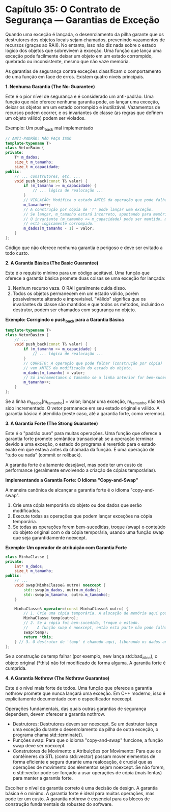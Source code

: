 * Capítulo 35: O Contrato de Segurança — Garantias de Exceção

Quando uma exceção é lançada, o desenrolamento da pilha garante que os destrutores dos objetos locais sejam chamados, prevenindo vazamentos de recursos (graças ao RAII). No entanto, isso não diz nada sobre o estado lógico dos objetos que sobrevivem à exceção. Uma função que lança uma exceção pode facilmente deixar um objeto em um estado corrompido, quebrado ou inconsistente, mesmo que não vaze memória.

As garantias de segurança contra exceções classificam o comportamento de uma função em face de erros. Existem quatro níveis principais.

*1. Nenhuma Garantia (The No-Guarantee)*

Este é o pior nível de segurança e é considerado um anti-padrão. Uma função que não oferece nenhuma garantia pode, ao lançar uma exceção, deixar os objetos em um estado corrompido e inutilizável. Vazamentos de recursos podem ocorrer, e os invariantes de classe (as regras que definem um objeto válido) podem ser violados.

Exemplo: Um push_back mal implementado

#+begin_src cpp
// ANTI-PADRÃO: NÃO FAÇA ISSO
template<typename T>
class VetorRuim {
private:
    T* m_dados;
    size_t m_tamanho;
    size_t m_capacidade;
public:
    // ... construtores, etc. ...
    void push_back(const T& valor) {
        if (m_tamanho >= m_capacidade) {
            // ... lógica de realocação ...
        }
        // VIOLAÇÃO: Modifica o estado ANTES da operação que pode falhar.
        m_tamanho++; 
        // A construção por cópia de 'T' pode lançar uma exceção.
        // Se lançar, m_tamanho estará incorreto, apontando para memória não inicializada.
        // O invariante (m_tamanho <= m_capacidade) pode ser mantido, mas o objeto
        // está logicamente corrompido.
        m_dados[m_tamanho - 1] = valor; 
    }
};
#+end_src

Código que não oferece nenhuma garantia é perigoso e deve ser evitado a todo custo.

*2. A Garantia Básica (The Basic Guarantee)*

Este é o requisito mínimo para um código aceitável. Uma função que oferece a garantia básica promete duas coisas se uma exceção for lançada:

  1. Nenhum recurso vaza. O RAII geralmente cuida disso.
  2. Todos os objetos permanecem em um estado válido, porém possivelmente alterado e imprevisível. "Válido" significa que os invariantes da classe são mantidos e que todos os métodos, incluindo o destrutor, podem ser chamados com segurança no objeto.

*Exemplo: Corrigindo o push_back para a Garantia Básica*
#+begin_src cpp
template<typename T>
class VetorBasico {
    // ...
    void push_back(const T& valor) {
        if (m_tamanho >= m_capacidade) {
            // ... lógica de realocação ...
        }
        // CORRETO: A operação que pode falhar (construção por cópia)
        // vem ANTES da modificação do estado do objeto.
        m_dados[m_tamanho] = valor; 
        // Só incrementamos o tamanho se a linha anterior for bem-sucedida.
        m_tamanho++;
    }
};
#+end_src

Se a linha m_dados[m_tamanho] = valor; lançar uma exceção, m_tamanho não terá sido incrementado. O vetor permanece em seu estado original e válido. A garantia básica é atendida (neste caso, até a garantia forte, como veremos).

*3. A Garantia Forte (The Strong Guarantee)*

Este é o "padrão ouro" para muitas operações. Uma função que oferece a garantia forte promete semântica transacional: se a operação terminar devido a uma exceção, o estado do programa é revertido para o estado exato em que estava antes da chamada da função. É uma operação de "tudo ou nada" (commit or rollback).

A garantia forte é altamente desejável, mas pode ter um custo de performance (geralmente envolvendo a criação de cópias temporárias).

*Implementando a Garantia Forte: O Idioma "Copy-and-Swap"*

A maneira canônica de alcançar a garantia forte é o idioma "copy-and-swap".

  1. Crie uma cópia temporária do objeto ou dos dados que serão modificados.
  2. Execute todas as operações que podem lançar exceções na cópia temporária.
  3. Se todas as operações forem bem-sucedidas, troque (swap) o conteúdo do objeto original com o da cópia temporária, usando uma função swap que seja garantidamente noexcept.

*Exemplo: Um operador de atribuição com Garantia Forte*
#+begin_src cpp
class MinhaClasse {
private:
    int* m_dados;
    size_t m_tamanho;
public:
    // ...
    void swap(MinhaClasse& outro) noexcept {
        std::swap(m_dados, outro.m_dados);
        std::swap(m_tamanho, outro.m_tamanho);
    }

    MinhaClasse& operator=(const MinhaClasse& outro) {
        // 1. Crie uma cópia temporária. A alocação de memória aqui pode falhar.
        MinhaClasse temp(outro); 
        // 2. Se a cópia foi bem-sucedida, troque o estado.
        //    A função swap é noexcept, então esta parte não pode falhar.
        swap(temp);
        return *this;
    } // 3. O destrutor de 'temp' é chamado aqui, liberando os dados antigos.
};
#+end_src

Se a construção de temp falhar (por exemplo, new lança std::bad_alloc), o objeto original (*this) não foi modificado de forma alguma. A garantia forte é cumprida.

*4. A Garantia Nothrow (The Nothrow Guarantee)*

Este é o nível mais forte de todos. Uma função que oferece a garantia nothrow promete que nunca lançará uma exceção. Em C++ moderno, isso é explicitamente documentado com o especificador noexcept.

Operações fundamentais, das quais outras garantias de segurança dependem, devem oferecer a garantia nothrow.

  - Destrutores: Destrutores devem ser noexcept. Se um destrutor lança uma exceção durante o desenrolamento da pilha de outra exceção, o programa chama std::terminate().
  - Funções swap: Para que o idioma "copy-and-swap" funcione, a função swap deve ser noexcept.
  - Construtores de Movimento e Atribuições por Movimento: Para que os contêineres da STL (como std::vector) possam mover elementos de forma eficiente e segura durante uma realocação, é crucial que as operações de movimento dos elementos sejam noexcept. Se não forem, o std::vector pode ser forçado a usar operações de cópia (mais lentas) para manter a garantia forte.
    
Escolher o nível de garantia correto é uma decisão de design. A garantia básica é o mínimo. A garantia forte é ideal para muitas operações, mas pode ter um custo. A garantia nothrow é essencial para os blocos de construção fundamentais da robustez do software.
